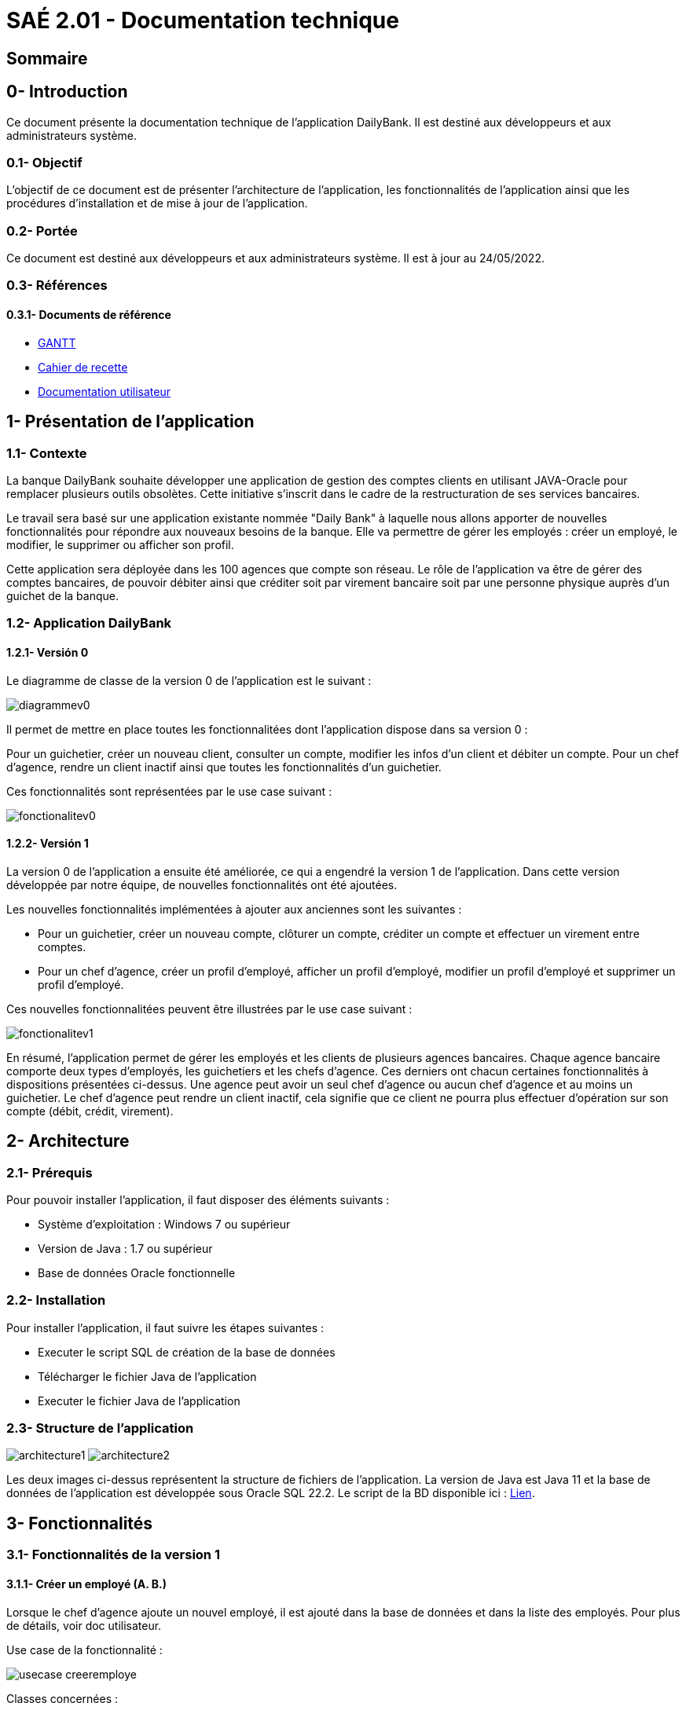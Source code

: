 [[doctech]]
= SAÉ 2.01 - Documentation technique

[[sommaire]]
== Sommaire
:doctype: book
:toc: macro
:toc-title:
:toclevels: 3
:sectanchors:
:toc-placement!:


[[introduction]]
== 0- Introduction
Ce document présente la documentation technique de l'application DailyBank. Il est destiné aux développeurs et aux administrateurs système.

=== 0.1- Objectif
L'objectif de ce document est de présenter l'architecture de l'application, les fonctionnalités de l'application ainsi que les procédures d'installation et de mise à jour de l'application.

=== 0.2- Portée
Ce document est destiné aux développeurs et aux administrateurs système. Il est à jour au 24/05/2022.

=== 0.3- Références
==== 0.3.1- Documents de référence

* link:./GANTT-V2-REALISE.pdf[GANTT]
* link:./Cahier-De-Recette-V2.adoc[Cahier de recette]
* link:./doc-utilisateur-v1-corrige.adoc[Documentation utilisateur]

// Lien doc utilisateur
// Lien cahier de recette

[[presentation]]
== 1- Présentation de l'application

[[contexte]]
=== 1.1- Contexte
La banque DailyBank souhaite développer une application de gestion des comptes clients en utilisant JAVA-Oracle pour remplacer plusieurs outils obsolètes. Cette initiative s'inscrit dans le cadre de la restructuration de ses services bancaires.

Le travail sera basé sur une application existante nommée "Daily Bank" à laquelle nous allons apporter de nouvelles fonctionnalités pour répondre aux nouveaux besoins de la banque. Elle va permettre de gérer les employés : créer un employé, le modifier, le supprimer ou afficher son profil.

Cette application sera déployée dans les 100 agences que compte son réseau. Le rôle de l'application va être de gérer des comptes bancaires, de pouvoir débiter ainsi que créditer soit par virement bancaire soit par une personne physique auprès d'un guichet de la banque.

[[aplication]]
=== 1.2- Application DailyBank
[[aplicationv0]]
==== 1.2.1- Versión 0
Le diagramme de classe de la version 0 de l'application est le suivant :

image:media/doc-tech/diagrammev0.png"[]

Il permet de mettre en place toutes les fonctionnalitées dont l'application dispose dans sa version 0 : 
	
Pour un guichetier, créer un nouveau client, consulter un compte, modifier les infos d'un client et débiter un compte.
Pour un chef d'agence, rendre un client inactif ainsi que toutes les fonctionnalités d'un guichetier.

Ces fonctionnalités sont représentées par le use case suivant : 

image:media/doc-tech/fonctionalitev0.png"[]

[[aplicationv1]]
==== 1.2.2- Versión 1
La version 0 de l'application a ensuite été améliorée, ce qui a engendré la version 1 de l'application. Dans cette version développée par notre équipe, de nouvelles fonctionnalités ont été ajoutées.


Les nouvelles fonctionnalités implémentées à ajouter aux anciennes  sont les suivantes : 

* Pour un guichetier, créer un nouveau compte, clôturer un compte, créditer un compte et effectuer un virement entre comptes.
* Pour un chef d'agence, créer un profil d'employé, afficher un profil d'employé, modifier un profil d'employé et supprimer un profil d'employé.

Ces nouvelles fonctionnalitées peuvent être illustrées par le use case suivant : 

image:media/doc-tech/fonctionalitev1.png"[]

En résumé, l'application permet de gérer les employés et les clients de plusieurs agences bancaires. Chaque agence bancaire comporte deux types d'employés, les guichetiers et les chefs d'agence. Ces derniers ont chacun certaines fonctionnalités à dispositions présentées ci-dessus. Une agence  peut avoir un seul chef d'agence ou aucun chef d'agence et au moins un guichetier. Le chef d'agence peut rendre un client inactif, cela signifie que ce client ne pourra plus effectuer d'opération sur son compte (débit, crédit, virement).  

[[architecture]]
== 2- Architecture

[[prerequis]]
=== 2.1- Prérequis
Pour pouvoir installer l'application, il faut disposer des éléments suivants :

* Système d'exploitation : Windows 7 ou supérieur
* Version de Java : 1.7 ou supérieur
* Base de données Oracle fonctionnelle

[[installation]]
=== 2.2- Installation
Pour installer l'application, il faut suivre les étapes suivantes :

* Executer le script SQL de création de la base de données
* Télécharger le fichier Java de l'application
* Executer le fichier Java de l'application

[[structure]]
=== 2.3- Structure de l'application

image:media/doc-tech/architecture1.png"[]
image:media/doc-tech/architecture2.png"[]

Les deux images ci-dessus représentent la structure de fichiers de l'application. La version de Java est Java 11 et la base de données de l'application est développée sous Oracle SQL 22.2. Le script de la BD disponible ici : link:../Resources/SCRIPT-BD.sql[Lien].


[[fonctionnalites]]
== 3- Fonctionnalités

[[fonctionnalitesv1]]
=== 3.1- Fonctionnalités de la version 1
==== 3.1.1- Créer un employé (A. B.)
Lorsque le chef d’agence ajoute un nouvel employé, il est ajouté dans la base de données et dans la liste des employés. Pour plus de détails, voir doc utilisateur.

Use case de la fonctionnalité :

image:media/doc-tech/usecase-creeremploye.png"[]

Classes concernées :

* application.control.EmployesManagement ( nouveauEmploye )
* application.view.EmployesManagementController ( doNouveauEmploye )
* model.orm.Acces_BD_Employe ( insertEmploye )

Partie du diagramme de classes concernée :

image:media/doc-tech/diagramme-creeremploye.png"[]

==== 3.1.2- Afficher un employé (A. B.)
Lorsque le chef d’agence utilise la fonctionnalité rechercher, la liste des employés est affichée. Pour plus de détails, voir doc utilisateur.

Use case de la fonctionnalité :

image:media/doc-tech/usecase-voiremploye.png"[]

Classes concernées : 

* application.control.EmployesManagement ( getlisteEmployes )
* application.view.EmployesManagementController ( doRechercher )
* model.orm.Acces_BD_Employe ( getEmploye )

Partie du diagramme de classes concernée :

image:media/doc-tech/diagramme-voiremploye.png"[]

==== 3.1.3- Modifier un employé (H. B.)
Lorsque le chef d’agence modifie un employé, les champs modifiés sont changés et les autres sont laissés tels quels. L’identifiant unique de l’employé ne peut cependant pas être modifié pour éviter d’avoir des employés en double. Pour plus de détails, voir doc utilisateur.

Use case de la fonctionnalité : 

image:media/doc-tech/usecase-modifieremploye.png"[]

Classes concernées :

* application.control.EmployesManagement ( modifierEmploye )
* application.view.EmployesManagementController ( doModifierEmploye )
* model.orm.Acces_BD_Employe ( updateEmploye )

Partie du diagramme de classes concernée :

image:media/doc-tech/diagramme-modifieremploye.png"[]


==== 3.1.4- Supprimer un employé (H. B.)
Lorsque le chef d’agence supprime un employé, celui-ci est supprimé de la base de données ainsi que de la liste des employés. Pour plus de détails, voir doc utilisateur.

Use case de la fonctionnalité : 

image:media/doc-tech/usecase-effaceremploye.png"[]

Classes concernées : 

* application.control.EmployesManagement ( supprimerEmploye )
* application.view.EmployesManagementController ( doSupprimerEmploye )
* model.orm.Acces_BD_Employe  ( removeEmploye )

Partie du diagramme de classes concernée :

image:media/doc-tech/diagramme-effaceremploye.png"[]

==== 3.1.5- Créer un compte (B. S.)
Lorsque le guichetier crée un nouveau compte, il est ajouté dans la base de données et le débit autorisé est de 0 par défaut. Pour plus de détails, voir doc utilisateur.

Use case de la fonctionnalité :

image:media/doc-tech/usecase-creercompte.png"[]

Classes concernées : 

* application.control.ComptesManagement ( creerNouveauCompte )
* model.orm.Access_BD_CompteCourant ( insertCompteCourrant )
* application.view.ComptesManagementController ( doNouveauCompte )

Partie du diagramme de classes concernée :

image:media/doc-tech/diagramme-creercompte.png"[]


==== 3.1.6- Créditer/Débiter sur un compte (B. S.)
Lorsque un guichetier effectue un crédit ou un débit sur un compte, le solde de ce compte est modifié, la base de données est modifiée en conséquence. Pour plus de détails, voir doc utilisateur.

Use case de la fonctionnalité :

image:media/doc-tech/usecase-creddebcompte.png"[]

Classes concernées:

* application.view.OperationsManagementController ( doCredit )
* model.orm.Access_BD_Operation ( insertCredit )
* application.control.OperationsManagement ( enregistrerCredit )
* application.view.OperationEditorPaneController ( doAjouter -> case crédit , displayDialog -> case crédit )

Partie du diagramme de classes concernée :

image:media/doc-tech/diagramme-creddebcompte.png"[]

==== 3.1.7- Efectuer un virement (J. M.)



==== 3.1.7- Clôturer un compte (J. M.)
Lorsque le guichetier clôture un compte, on ne peut plus effectuer d’opérations sur ce compte mais il reste dans la base de données. Pour plus de détails, voir doc utilisateur.

Use case de la fonctionnalité :

image:media/doc-tech/usecase-cloturercompte.png"[]

Classes concernées : 

* model.orm.Access_BD_CompteCourant (cloturerCompteCourant)
* application.view.ComptesManagementController(doSupprimerCompte)
* application.view.ComptesManagementController(validateComponentState)
* application.view.OperationManagementController(validateComponentState)

Partie du diagramme de classes concernée :

image:media/doc-tech/diagramme-cloturercompte.png"[]


[[fonctionnalitesv2]]
=== 3.2- Fonctionnalités de la version 2
==== 3.2.1- Débit exceptionnel (B. S.)
Cette fonctionnalité permet de débiter un compte en ignorant les limitations du découvert autorisé, seul le chef d’agence est autorisé à effectuer cette opération. Cette opération va s’enregistrer comme une opération normale à l’affichage.

Use case de la fonctionnalité :

image:media/doc-tech/diagramme-debitexcep.png"[]

Classes concernées :

* application.view.OperationsManagementController
* model.orm.Access_BD_Operation
* application.control.OperationsManagement
* application.view.OperationEditorPaneController
* application.control.OperationEditorPane

Partie du diagramme de classes concernée :

image:media/doc-tech/diagramme-debitexcep.png"[]


==== 3.2.2- Simuler un emprunt (H. B.)
Le guichetier peut donc créer un nouvel emprunt, supprimer un emprunt existant ou simplement consulter la liste des emprunts d’un client. Ce ne sont que des simulations, aucun argent n’est débité sur aucun compte.

Use case de la fonctionnalité :

image:media/doc-tech/usecase-emprunt.png"[]

Classes concernées :

* model.orm.Access_BD_Emprunt
* application.view.CompteEmpruntPaneController
* application.control.CompteEmpruntPane
* application.view.EmpruntManagementController
* application.control.EmpruntManagement
* application.view.CompteManagement
* model.data.Emprunt

Partie du diagramme de classes concernée :

image:media/doc-tech/diagramme-emprunt.png"[]


==== 3.2.3- Simuler assurance (H. B.)
Le guichetier peut donc créer une nouvelle assurance, supprimer une assurance existante ou simplement consulter la liste des assurances d’un client.

Use case de la fonctionnalité :

Classes concernées :

* application.view.EmpruntManagementController
* application.control.EmpruntManagement
* application.orm.Access_BD_Emprunt


Partie du diagramme de classes concernée :


==== 3.2.4- Relevé format PDF (J. M.)
Cette fonction permet d’exporter les opérations d’un compte sélectionné, la fonction ouvrira une interface de sauvegarde qui vous permet de choisir le chemin où sera sauvegardé le fichier.

Use case de la fonctionnalité:

image:media/doc-tech/usecase-relpdf.png"[]

Classes concernées :

* application.view.OperationManagementController
* application.tools.GeneratePDF
* model.orm.Access_BD_CompteCourant
* model.orm.Access_BD_Client

Partie du diagramme de classes concernée :

image:media/doc-tech/diagramme-relpdf.png"[]

==== 3.2.5- Creation d'un prélèvement (B. S.)
Fonctionnalité permettant de créer un nouveau prélèvement, ce dernier permettra de débiter automatiquement chaque mois le montant souhaité.

Use case de la fonctionnalité :

image:media/doc-tech/usecase-prel.png"[]

Classes concernées :

* model.orm.Access_BD_Prelevements
* application.view.PrelevementEditortPaneController
* application.control.PrelevementEditorPane
* application.view.PrelevementManagementController
* application.control.PrelevementManagement
* application.view.CompteManagement

Partie du diagramme de classes concernée :

image:media/doc-tech/diagramme-prel.png"[]


==== 3.2.6- Afficher les prélèvements (A. B.)
Cette fonctionnalité permet d’afficher la liste des prélèvements d’un compte sélectionné.

Use case de la fonctionnalité :

image:media/doc-tech/usecase-voireprelevement.png"[]

Classes concernées :

* model.orm.Access_BD_Prelevements
* application.view.PrelevementEditortPaneController
* application.control.PrelevementEditorPane
* application.view.PrelevementManagementController
* application.control.PrelevementManagement
* application.view.CompteManagement

Partie du diagramme de classes concernée :

image:media/doc-tech/diagramme-voireprelevement.png"[]

==== 3.2.7- Modifier un prélèvement (J. M.)
Cette fonctionnalité permet de modifier un prélèvement existant.

Use case de la fonctionnalité :

image:media/doc-tech/usecase-updateprel.png"[]

Classes concernées :

* model.orm.Access_BD_Prelevements
* application.view.PrelevementEditortPaneController
* application.control.PrelevementEditorPane
* application.view.PrelevementManagementController
* application.control.PrelevementManagement
* application.view.CompteManagement

Partie du diagramme de classes concernée :

image:media/doc-tech/diagramme-updateprel.png"[]

==== 3.2.8- Supprimer un prélèvement (B. S.)
Cette fonctionnalité permet de supprimer un prélèvement automatique. Cela en ouvrant une interface similaire à celle de création ou mise à jour de prélèvement mais cette fois-ci, les valeurs ne sont pas modifiables. Les valeurs apparaissent à titre indicatif afin de vérifier si c’est bien ce prélèvement qui doit être supprimé.

Use case de la fonctionnalité :

image:media/doc-tech/usecase-deleteprel.png"[]

Classes concernées :

* model.orm.Access_BD_Prelevements
* application.view.PrelevementEditortPaneController
* application.control.PrelevementEditorPane
* application.view.PrelevementManagementController
* application.control.PrelevementManagement
* application.view.CompteManagement

Partie du diagramme de classes concernée :

image:media/doc-tech/diagramme-deleteprel.png"[]

==== 3.2.9- Prélèvements automatiques (A. B.)
Cette fonctionnalité permet de débiter automatiquement les prélèvements du jour. Elle s'execute manuellement par le chef d'agence chaque jour.

Use case de la fonctionnalité :

image:media/doc-tech/usecase-prelauto.png"[]

Classes concernées :

* application.view.DailyBankMainFrameController
* application.control.BatchManagement
* model.orm.Access_BD_Prelevements
* model.orm.Access_BD_Operation

Partie du diagramme de classes concernée :

image:media/doc-tech/diagramme-prelauto.png"[]

==== 3.2.10- Relevés mensuels (A. B.)
Cette fonctionnalité permet de générer des relevés mensuels pour chaque compte. Elle s'execute manuellement par le chef d'agence.

Use case de la fonctionnalité :

image:media/doc-tech/usecase-relmens.png"[]

Classes concernées :

* application.view.DailyBankMainFrameController
* application.control.BatchManagement
* application.tools.GeneratePDF
* model.orm.Access_BD_CompteCourant
* model.orm.Access_BD_Client

Partie du diagramme de classes concernée :

image:media/doc-tech/diagramme-relmens.png"[]